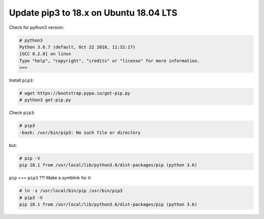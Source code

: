 Update pip3 to 18.x on Ubuntu 18.04 LTS
=======================================

Check for python3 version:

.. code-block:: console

   # python3
   Python 3.6.7 (default, Oct 22 2018, 11:32:17)
   [GCC 8.2.0] on linux
   Type "help", "copyright", "credits" or "license" for more information.
   >>>


Install ``pip3``:

.. code-block:: console

   # wget https://bootstrap.pypa.io/get-pip.py
   # python3 get-pip.py


Check ``pip3``:

.. code-block:: console

   # pip3
   -bash: /usr/bin/pip3: No such file or directory


but:

.. code-block:: console

   # pip -V
   pip 18.1 from /usr/local/lib/python3.6/dist-packages/pip (python 3.6)


``pip`` === ``pip3`` ??!   Make a symblink for it:

.. code-block:: console

   # ln -s /usr/local/bin/pip /usr/bin/pip3
   # pip3 -V
   pip 18.1 from /usr/local/lib/python3.6/dist-packages/pip (python 3.6)

